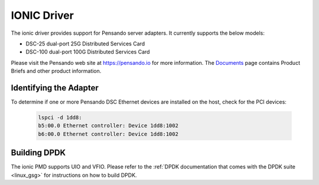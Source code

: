 ..  SPDX-License-Identifier: (BSD-3-Clause OR GPL-2.0)
    Copyright(c) 2018-2020 Pensando Systems, Inc. All rights reserved.

IONIC Driver
============

The ionic driver provides support for Pensando server adapters.
It currently supports the below models:

- DSC-25 dual-port 25G Distributed Services Card
- DSC-100 dual-port 100G Distributed Services Card

Please visit the Pensando web site at https://pensando.io for more information.
The `Documents <https://pensando.io/documents/>`_ page contains Product Briefs and other product information.

Identifying the Adapter
-----------------------

To determine if one or more Pensando DSC Ethernet devices are installed
on the host, check for the PCI devices:

   .. code-block:: console

      lspci -d 1dd8:
      b5:00.0 Ethernet controller: Device 1dd8:1002
      b6:00.0 Ethernet controller: Device 1dd8:1002


Building DPDK
-------------

The ionic PMD supports UIO and VFIO. Please refer to the
:ref:`DPDK documentation that comes with the DPDK suite <linux_gsg>`
for instructions on how to build DPDK.
